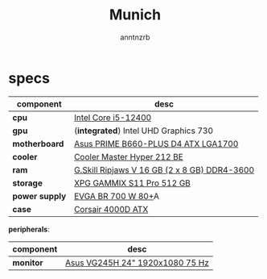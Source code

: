 #+title:    Munich
#+author:   anntnzrb
#+language: en

* table of contents :toc:noexport:
- [[#specs][specs]]

* specs

|----------------+----------------------------------------------|
| component      | desc                                         |
|----------------+----------------------------------------------|
| *cpu*          | [[https://pcpartpicker.com/product/tLKKHx/intel-core-i5-12400-25-ghz-6-core-processor-bx8071512400][Intel Core i5-12400]] |
| *gpu*          | (*integrated*) Intel UHD Graphics 730        |
| *motherboard*  | [[https://pcpartpicker.com/product/32NxFT/asus-prime-b660-plus-d4-atx-lga1700-motherboard-prime-b660-plus-d4][Asus PRIME B660-PLUS D4 ATX LGA1700]] |
| *cooler*       | [[https://pcpartpicker.com/product/HyTPxr/cooler-master-hyper-212-black-edition-42-cfm-cpu-cooler-rr-212s-20pk-r1][Cooler Master Hyper 212 BE]] |
| *ram*          | [[https://pcpartpicker.com/product/n6RgXL/gskill-ripjaws-v-16-gb-2-x-8-gb-ddr4-3600-memory-f4-3600c18d-16gvk][G.Skill Ripjaws V 16 GB (2 x 8 GB) DDR4-3600]] |
| *storage*      | [[https://pcpartpicker.com/product/LtgQzy/adata-xpg-gammix-s11-pro-512-gb-m2-2280-nvme-solid-state-drive-agammixs11p-512gt-c][XPG GAMMIX S11 Pro 512 GB]] |
| *power supply* | [[https://pcpartpicker.com/product/2gprxr/evga-br-700w-80-bronze-certified-atx-power-supply-100-br-0700-k1][EVGA BR 700 W 80+]]A |
| *case*         | [[https://pcpartpicker.com/product/rYjNnQ/corsair-4000d-atx-mid-tower-case-cc-9011198-ww][Corsair 4000D ATX]] |
|----------------+----------------------------------------------|

*peripherals*:

|-----------+---------------------------------|
| component | desc                            |
|-----------+---------------------------------|
| *monitor* | [[https://pcpartpicker.com/product/CMCrxr/asus-vg245h-240-75hz-monitor-vg245h][Asus VG245H 24" 1920x1080 75 Hz]] |
|-----------+---------------------------------|
